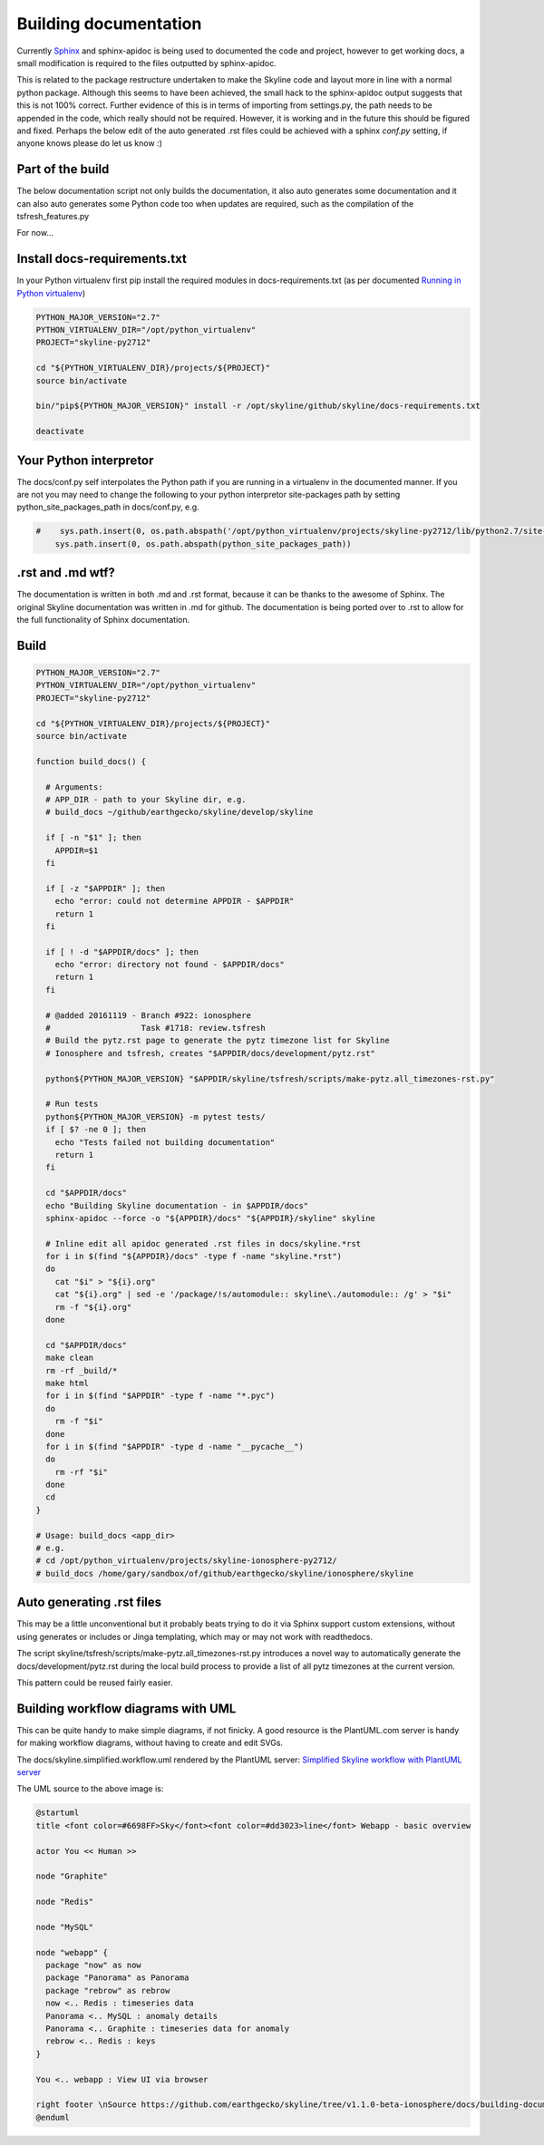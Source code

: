 ======================
Building documentation
======================

Currently `Sphinx <http://www.sphinx-doc.org>`__ and sphinx-apidoc is being used
to documented the code and project, however to get working docs, a small
modification is required to the files outputted by sphinx-apidoc.

This is related to the package restructure undertaken to make the Skyline code
and layout more in line with a normal python package.  Although this seems to
have been achieved, the small hack to the sphinx-apidoc output suggests that
this is not 100% correct.  Further evidence of this is in terms of importing
from settings.py, the path needs to be appended in the code, which really should
not be required.  However, it is working and in the future this should be
figured and fixed.  Perhaps the below edit of the auto generated .rst files
could be achieved with a sphinx `conf.py` setting, if anyone knows please do
let us know :)

Part of the build
=================

The below documentation script not only builds the documentation, it also auto
generates some documentation and it can also auto generates some Python code too
when updates are required, such as the compilation of the tsfresh_features.py

For now...

Install docs-requirements.txt
=============================

In your Python virtualenv first pip install the required modules in
docs-requirements.txt (as per documented `Running in Python virtualenv
<running-in-python-virtualenv.html>`__)

.. code-block:: bash

    PYTHON_MAJOR_VERSION="2.7"
    PYTHON_VIRTUALENV_DIR="/opt/python_virtualenv"
    PROJECT="skyline-py2712"

    cd "${PYTHON_VIRTUALENV_DIR}/projects/${PROJECT}"
    source bin/activate

    bin/"pip${PYTHON_MAJOR_VERSION}" install -r /opt/skyline/github/skyline/docs-requirements.txt

    deactivate


Your Python interpretor
=======================

The docs/conf.py self interpolates the Python path if you are running in a
virtualenv in the documented manner.  If you are not you may need to change the
following to your python interpretor site-packages path by setting
python_site_packages_path in docs/conf.py, e.g.

.. code-block:: bash

  #    sys.path.insert(0, os.path.abspath('/opt/python_virtualenv/projects/skyline-py2712/lib/python2.7/site-packages'))
      sys.path.insert(0, os.path.abspath(python_site_packages_path))

.rst and .md wtf?
=================

The documentation is written in both .md and .rst format, because it can be
thanks to the awesome of Sphinx.  The original Skyline documentation was written
in .md for github.  The documentation is being ported over to .rst to allow for
the full functionality of Sphinx documentation.

Build
=====

.. code-block:: bash

  PYTHON_MAJOR_VERSION="2.7"
  PYTHON_VIRTUALENV_DIR="/opt/python_virtualenv"
  PROJECT="skyline-py2712"

  cd "${PYTHON_VIRTUALENV_DIR}/projects/${PROJECT}"
  source bin/activate

  function build_docs() {

    # Arguments:
    # APP_DIR - path to your Skyline dir, e.g.
    # build_docs ~/github/earthgecko/skyline/develop/skyline

    if [ -n "$1" ]; then
      APPDIR=$1
    fi

    if [ -z "$APPDIR" ]; then
      echo "error: could not determine APPDIR - $APPDIR"
      return 1
    fi

    if [ ! -d "$APPDIR/docs" ]; then
      echo "error: directory not found - $APPDIR/docs"
      return 1
    fi

    # @added 20161119 - Branch #922: ionosphere
    #                   Task #1718: review.tsfresh
    # Build the pytz.rst page to generate the pytz timezone list for Skyline
    # Ionosphere and tsfresh, creates "$APPDIR/docs/development/pytz.rst"

    python${PYTHON_MAJOR_VERSION} "$APPDIR/skyline/tsfresh/scripts/make-pytz.all_timezones-rst.py"

    # Run tests
    python${PYTHON_MAJOR_VERSION} -m pytest tests/
    if [ $? -ne 0 ]; then
      echo "Tests failed not building documentation"
      return 1
    fi

    cd "$APPDIR/docs"
    echo "Building Skyline documentation - in $APPDIR/docs"
    sphinx-apidoc --force -o "${APPDIR}/docs" "${APPDIR}/skyline" skyline

    # Inline edit all apidoc generated .rst files in docs/skyline.*rst
    for i in $(find "${APPDIR}/docs" -type f -name "skyline.*rst")
    do
      cat "$i" > "${i}.org"
      cat "${i}.org" | sed -e '/package/!s/automodule:: skyline\./automodule:: /g' > "$i"
      rm -f "${i}.org"
    done

    cd "$APPDIR/docs"
    make clean
    rm -rf _build/*
    make html
    for i in $(find "$APPDIR" -type f -name "*.pyc")
    do
      rm -f "$i"
    done
    for i in $(find "$APPDIR" -type d -name "__pycache__")
    do
      rm -rf "$i"
    done
    cd
  }

  # Usage: build_docs <app_dir>
  # e.g.
  # cd /opt/python_virtualenv/projects/skyline-ionosphere-py2712/
  # build_docs /home/gary/sandbox/of/github/earthgecko/skyline/ionosphere/skyline


Auto generating .rst files
==========================

This may be a little unconventional but it probably beats trying to do it via
Sphinx support custom extensions, without using generates or includes or Jinga
templating, which may or may not work with readthedocs.

The script skyline/tsfresh/scripts/make-pytz.all_timezones-rst.py introduces a
novel way to automatically generate the docs/development/pytz.rst during the
local build process to provide a list of all pytz timezones at the current
version.

This pattern could be reused fairly easier.

Building workflow diagrams with UML
===================================

This can be quite handy to make simple diagrams, if not finicky.  A good
resource is the PlantUML.com server is handy for making workflow diagrams,
without having to create and edit SVGs.

The docs/skyline.simplified.workflow.uml rendered by the PlantUML server:
`Simplified Skyline workflow with PlantUML server
<http://plantuml.com/plantuml/png/ZLFBJWCn3BpdAwozmmTKLQLo0IIGW0ekY4EwwrAhUQoSNLO5yU-upQEx2A6U4eyzCqwSTDGPXDLkRyWX1BAjeGrX0uFdtSRuGIbTTvvXsLXo53hMXsW-XvlUQWUBXLAryNq3NmhWrMB7L8Stq07INdqhvNo3K5spRhVKOQLKoi750Z8Aiyo0pXSqSv-meL3bw7w_UhmhqTOpVNedST4ItOHEPMyYg79IwexAqweZfDIhDiWTSZnE3hAhTjhiFv4hbNSmlxmiSiiCjhqneaeM0p9XW0rxcomAK_h8-iBLpbj9H2ZxhNtl6itxIkNTnEygW__v5UOPVfPOlsCrwJ5YmcZxi4qqtmS8g8ENkZBpL7XeS3JV-uZ-tM6PUEAUqM8hA6khnqqsVd12pQaHLGRxaD3YSLxrwThEgo_fN7zyhrBCM7jk4kTmSd8nbqyqu5gtRQNYUXhm68Y44N3wA-N2n7FwOMVnvkJr_lh8mazICtWX7E3v5Zv8mvhz8EFv0G00>`__

.. image:: http://www.plantuml.com/plantuml/png/PL5DRzim3BthLn3fELRI0aKNk3usBT01su9j6B0BRR6sO5ao93g1KUo_Zt7Y8DrEqllW8qMnPKUGlmNFK0KNukFD_VsdXwUdOjUEkJxonGVLcBlLxLtXhAUp33-fnBw79PIOR0LXJt5lwQ0KLXmY_0e3v3ay3nrwA0gbV304Yst4lh5CYvduHiQc2_eyxhw-Nj1XQh60TmNGOzLYBQGFXmLW0ZclwI_eGyGE9sq6ruP8PJoNdguYIWRaMGRJ4B01jXqbYfOI6EHZ-PmqsQRfn2PSXsu4GupMfNzjynl_3uGtsSovMgfEStoOeAKngJzAJUiJ_hG24Nx8Rk7x2-mjmh5AKfMAjcvOGWDJX5qOOaNGCFTfetLjkHdAh0gT9epSr5IrGQTsF7wYvaYaz-jidQsMfJnZQOCFgMyeaZQXIheSh3FMrqj17Nb65aVMSET--orvYiXae1odVjAkT-XvwDpKS0P_0G00

The UML source to the above image is:

.. code-block:: text

    @startuml
    title <font color=#6698FF>Sky</font><font color=#dd3023>line</font> Webapp - basic overview

    actor You << Human >>

    node "Graphite"

    node "Redis"

    node "MySQL"

    node "webapp" {
      package "now" as now
      package "Panorama" as Panorama
      package "rebrow" as rebrow
      now <.. Redis : timeseries data
      Panorama <.. MySQL : anomaly details
      Panorama <.. Graphite : timeseries data for anomaly
      rebrow <.. Redis : keys
    }

    You <.. webapp : View UI via browser

    right footer \nSource https://github.com/earthgecko/skyline/tree/v1.1.0-beta-ionosphere/docs/building-documentation.html\nGenerated by http://plantuml.com/plantuml
    @enduml
